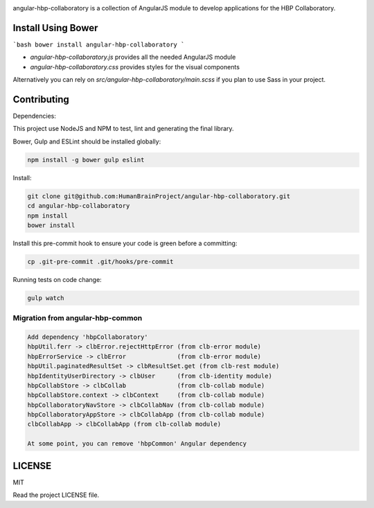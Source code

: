 .. image:: https://travis-ci.org/HumanBrainProject/angular-hbp-collaboratory.svg?branch=master
   :target: https://travis-ci.org/HumanBrainProject/angular-hbp-collaboratory

angular-hbp-collaboratory is a collection of AngularJS module to
develop applications for the HBP Collaboratory.

Install Using Bower
===================

```bash
bower install angular-hbp-collaboratory
```

- `angular-hbp-collaboratory.js` provides all the needed AngularJS module
- `angular-hbp-collaboratory.css` provides styles for the visual components

Alternatively you can rely on `src/angular-hbp-collaboratory/main.scss` if you
plan to use Sass in your project.


Contributing
============

Dependencies:

This project use NodeJS and NPM to test, lint and generating the final library.

Bower, Gulp and ESLint should be installed globally:

.. code-block:: bash

   npm install -g bower gulp eslint


Install:

.. code-block:: bash

   git clone git@github.com:HumanBrainProject/angular-hbp-collaboratory.git
   cd angular-hbp-collaboratory
   npm install
   bower install


Install this pre-commit hook to ensure your code is green before a committing:

.. code-block:: bash

   cp .git-pre-commit .git/hooks/pre-commit


Running tests on code change:

.. code-block:: bash

   gulp watch


Migration from angular-hbp-common
---------------------------------

.. code-block::

   Add dependency 'hbpCollaboratory'
   hbpUtil.ferr -> clbError.rejectHttpError (from clb-error module)
   hbpErrorService -> clbError              (from clb-error module)
   hbpUtil.paginatedResultSet -> clbResultSet.get (from clb-rest module)
   hbpIdentityUserDirectory -> clbUser      (from clb-identity module)
   hbpCollabStore -> clbCollab              (from clb-collab module)
   hbpCollabStore.context -> clbContext     (from clb-collab module)
   hbpCollaboratoryNavStore -> clbCollabNav (from clb-collab module)
   hbpCollaboratoryAppStore -> clbCollabApp (from clb-collab module)
   clbCollabApp -> clbCollabApp (from clb-collab module)

   At some point, you can remove 'hbpCommon' Angular dependency

LICENSE
=======

MIT

Read the project LICENSE file.
